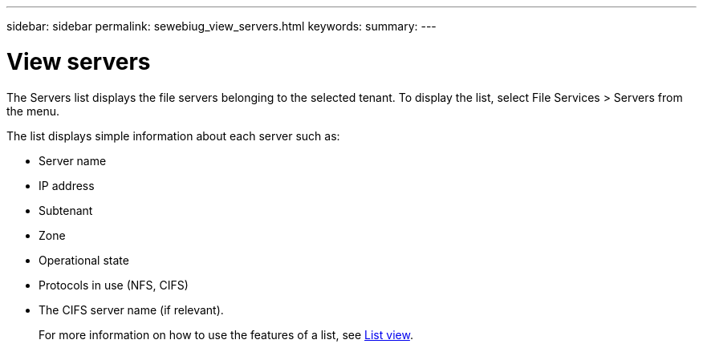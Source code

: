 ---
sidebar: sidebar
permalink: sewebiug_view_servers.html
keywords:
summary:
---

= View servers
:hardbreaks:
:nofooter:
:icons: font
:linkattrs:
:imagesdir: ./media/

//
// This file was created with NDAC Version 2.0 (August 17, 2020)
//
// 2020-10-20 10:59:39.149790
//

[.lead]
The Servers list displays the file servers belonging to the selected tenant. To display the list, select File Services > Servers from the menu.

The list displays simple information about each server such as:

* Server name
* IP address
* Subtenant
* Zone
* Operational state
* Protocols in use (NFS, CIFS)
* The CIFS server name (if relevant).
+
For more information on how to use the features of a list, see link:sewebiug_netapp_service_engine_web_interface_overview.html#list-view[List view].
